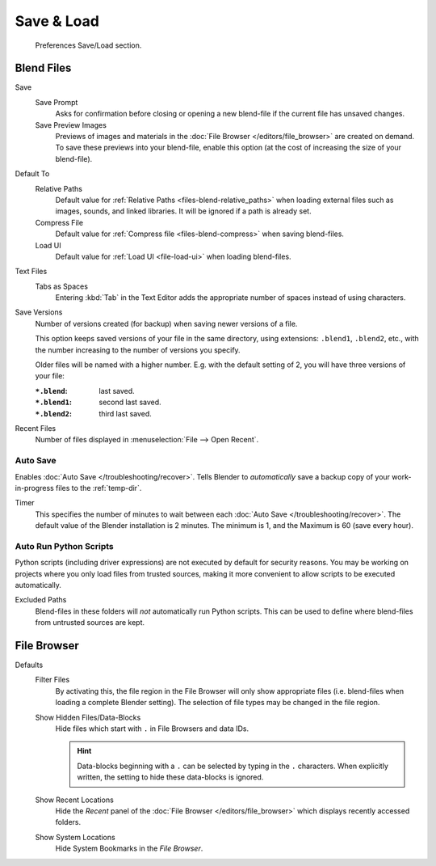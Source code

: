 .. _prefs-save-load:

***********
Save & Load
***********

.. figure:: /images/editors_preferences_section_save-load.png

   Preferences Save/Load section.


Blend Files
===========

Save
   Save Prompt
      Asks for confirmation before closing or opening a new blend-file
      if the current file has unsaved changes.
   Save Preview Images
      Previews of images and materials in the :doc:`File Browser </editors/file_browser>`
      are created on demand. To save these previews into your blend-file,
      enable this option (at the cost of increasing the size of your blend-file).

Default To
   Relative Paths
      Default value for :ref:`Relative Paths <files-blend-relative_paths>` when loading external files
      such as images, sounds, and linked libraries. It will be ignored if a path is already set.
   Compress File
      Default value for :ref:`Compress file <files-blend-compress>` when saving blend-files.
   Load UI
      Default value for :ref:`Load UI <file-load-ui>` when loading blend-files.

Text Files
   Tabs as Spaces
      Entering :kbd:`Tab` in the Text Editor adds the appropriate number of spaces
      instead of using characters.

.. _prefs-save_load-backups:

Save Versions
   Number of versions created (for backup) when saving newer versions of a file.

   This option keeps saved versions of your file in the same directory,
   using extensions: ``.blend1``, ``.blend2``, etc.,
   with the number increasing to the number of versions you specify.

   Older files will be named with a higher number.
   E.g. with the default setting of 2, you will have three versions of your file:

   :``*.blend``: last saved.
   :``*.blend1``: second last saved.
   :``*.blend2``: third last saved.

Recent Files
   Number of files displayed in :menuselection:`File --> Open Recent`.


.. _prefs-auto-save:

Auto Save
---------

Enables :doc:`Auto Save </troubleshooting/recover>`.
Tells Blender to *automatically* save a backup copy of your work-in-progress files to the :ref:`temp-dir`.

Timer
   This specifies the number of minutes to wait between each :doc:`Auto Save </troubleshooting/recover>`.
   The default value of the Blender installation is 2 minutes.
   The minimum is 1, and the Maximum is 60 (save every hour).


.. _bpy.ops.preferences.autoexec:
.. _prefs-auto-execution:

Auto Run Python Scripts
-----------------------

Python scripts (including driver expressions) are not executed by default for security reasons.
You may be working on projects where you only load files from trusted sources,
making it more convenient to allow scripts to be executed automatically.

Excluded Paths
   Blend-files in these folders will *not* automatically run Python scripts.
   This can be used to define where blend-files from untrusted sources are kept.

.. seealso::

   :doc:`Python Security </advanced/scripting/security>`.


File Browser
============

Defaults
   Filter Files
      By activating this, the file region in the File Browser will only show appropriate files
      (i.e. blend-files when loading a complete Blender setting).
      The selection of file types may be changed in the file region.

   Show Hidden Files/Data-Blocks
      Hide files which start with ``.`` in File Browsers and data IDs.

      .. hint::

         Data-blocks beginning with a ``.`` can be selected by typing in the ``.`` characters.
         When explicitly written, the setting to hide these data-blocks is ignored.
   Show Recent Locations
      Hide the *Recent* panel of the :doc:`File Browser </editors/file_browser>`
      which displays recently accessed folders.
   Show System Locations
      Hide System Bookmarks in the *File Browser*.
